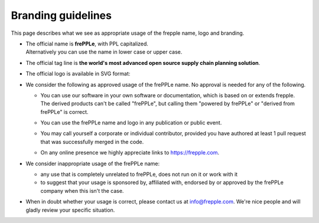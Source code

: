 ===================
Branding guidelines
===================

This page describes what we see as appropriate usage of the frepple name, logo and branding.

* | The official name is **frePPLe**, with PPL capitalized.
  | Alternatively you can use the name in lower case or upper case.

* The official tag line is **the world's most advanced open source supply chain
  planning solution**.

* The official logo is available in SVG format:

  .. image:: frepple.svg
      :height: 50px

* We consider the following as approved usage of the frePPLe name. No approval
  is needed for any of the following.

  * | You can use our software in your own software or documentation, which is based on or
      extends frepple.
    | The derived products can't be called "frePPLe", but calling them "powered by frePPLe"
      or "derived from frePPLe" is correct.

  * You can use the frePPLe name and logo in any publication or public event.

  * You may call yourself a corporate or individual contributor, provided you have
    authored at least 1 pull request that was successfully merged in the code.

  * On any online presence we highly appreciate links to https://frepple.com.

* We consider inappropriate usage of the frePPLe name:

  * any use that is completely unrelated to frePPLe, does not run on it or work with it

  * to suggest that your usage is sponsored by, affiliated with, endorsed by or approved
    by the frePPLe company when this isn't the case.

* When in doubt whether your usage is correct, please contact us at info@frepple.com.
  We're nice people and will gladly review your specific situation.
